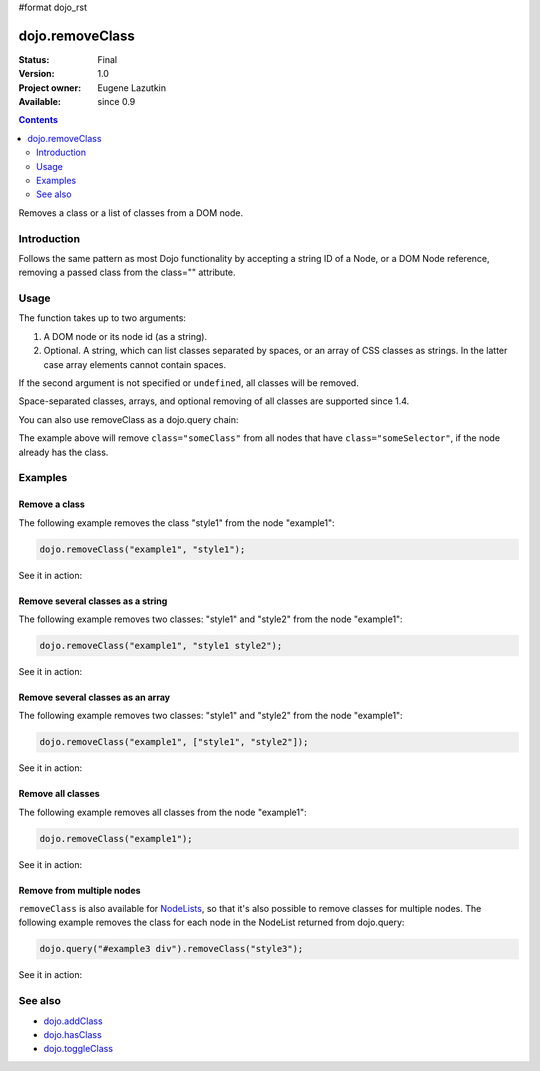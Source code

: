#format dojo_rst

dojo.removeClass
================

:Status: Final
:Version: 1.0
:Project owner: Eugene Lazutkin
:Available: since 0.9

.. contents::
   :depth: 2

Removes a class or a list of classes from a DOM node.

============
Introduction
============

Follows the same pattern as most Dojo functionality by accepting a string ID of a Node, or a DOM Node reference, removing a passed class from the class="" attribute.

=====
Usage
=====

The function takes up to two arguments:

1. A DOM node or its node id (as a string).
2. Optional. A string, which can list classes separated by spaces, or an array of CSS classes as strings. In the latter case array elements cannot contain spaces.

If the second argument is not specified or ``undefined``, all classes will be removed.

Space-separated classes, arrays, and optional removing of all classes are supported since 1.4.

.. code-block :: javascript
  :linenos:

  dojo.removeClass("someNode","removedClass");

  var node = dojo.byId("someNode").parentNode;
  dojo.removeClass(node, "someClass");

  dojo.removeClass(node, "someClass2 someClass3");
  dojo.removeClass(node, ["someClass4", "someClass5"]);
  dojo.removeClass(node);


You can also use removeClass as a dojo.query chain:

.. code-block :: javascript
  :linenos:

  dojo.query(".someSelector").removeClass("someClass");

The example above will remove ``class="someClass"`` from all nodes that have ``class="someSelector"``, if the node already has the class.


========
Examples
========

Remove a class
--------------

The following example removes the class "style1" from the node "example1":

.. code-block :: javascript

  dojo.removeClass("example1", "style1");

See it in action:

.. cv-compound::

  .. css::
    :label: The CSS

    <style type="text/css">
        .style1 { background-color: #7c7c7c; color: #ffbf00; border: 1px solid #ffbf00; padding: 20px;}
    </style>

  .. cv:: javascript

    <script type="text/javascript">
        dojo.require("dijit.form.Button");

        function doIt() {
            // remove the class "style1" from the node "example1":
            dojo.removeClass("example1", "style1");
        }

        dojo.addOnLoad(function() {
            dojo.connect(dojo.byId("button1"), "onclick", doIt);
        });
    </script>

  .. cv:: html

    <div id="example1" class="style1">This node will be changed.</div>
    <button id="button1" dojoType="dijit.form.Button" type="button">Remove class</button>


Remove several classes as a string
----------------------------------

The following example removes two classes: "style1" and "style2" from the node "example1":

.. code-block :: javascript

  dojo.removeClass("example1", "style1 style2");

See it in action:

.. cv-compound::
  :version: local

  .. css::
    :label: The CSS

    <style type="text/css">
        .style1 { background-color: #7c7c7c; color: #ffbf00;}
        .style2 { border: 1px solid #ffbf00; padding: 20px;}
    </style>

  .. cv:: javascript

    <script type="text/javascript">
        dojo.require("dijit.form.Button");

        function doIt() {
            // remove classes "style1" and "style2" from the node "example1":
            dojo.removeClass("example1", "style1 style2");
        }

        dojo.addOnLoad(function() {
            dojo.connect(dojo.byId("button1"), "onclick", doIt);
        });
    </script>

  .. cv:: html

    <div id="example1" class="style2 style1">This node will be changed.</div>
    <button id="button1" dojoType="dijit.form.Button" type="button">Remove classes</button>


Remove several classes as an array
----------------------------------

The following example removes two classes: "style1" and "style2" from the node "example1":

.. code-block :: javascript

  dojo.removeClass("example1", ["style1", "style2"]);

See it in action:

.. cv-compound::
  :version: local

  .. css::
    :label: The CSS

    <style type="text/css">
        .style1 { background-color: #7c7c7c; color: #ffbf00;}
        .style2 { border: 1px solid #ffbf00; padding: 20px;}
    </style>

  .. cv:: javascript

    <script type="text/javascript">
        dojo.require("dijit.form.Button");

        function doIt() {
            // remove classes "style1" and "style2" from the node "example1":
            dojo.removeClass("example1", ["style1", "style2"]);
        }

        dojo.addOnLoad(function() {
            dojo.connect(dojo.byId("button1"), "onclick", doIt);
        });
    </script>

  .. cv:: html

    <div id="example1" class="style2 style1">This node will be changed.</div>
    <button id="button1" dojoType="dijit.form.Button" type="button">Remove classes</button>


Remove all classes
------------------

The following example removes all classes from the node "example1":

.. code-block :: javascript

  dojo.removeClass("example1");

See it in action:

.. cv-compound::
  :version: local

  .. css::
    :label: The CSS

    <style type="text/css">
        .style1 { background-color: #7c7c7c; color: #ffbf00;}
        .style2 { border: 1px solid #ffbf00; padding: 20px;}
    </style>

  .. cv:: javascript

    <script type="text/javascript">
        dojo.require("dijit.form.Button");

        function doIt() {
            // remove all classes from the node "example1":
            dojo.removeClass("example1");
        }

        dojo.addOnLoad(function() {
            dojo.connect(dojo.byId("button1"), "onclick", doIt);
        });
    </script>

  .. cv:: html

    <div id="example1" class="style2 style1">This node will be changed.</div>
    <button id="button1" dojoType="dijit.form.Button" type="button">Remove classes</button>


Remove from multiple nodes
--------------------------

``removeClass`` is also available for `NodeLists <dojo/NodeList>`_, so that it's also possible to remove classes for multiple nodes. The following example removes the class for each node in the NodeList returned from dojo.query:

.. code-block :: javascript

  dojo.query("#example3 div").removeClass("style3");

See it in action:

.. cv-compound::
  :version: local

  .. css::
    :label: The CSS

    <style type="text/css">
        .style3 { background-color: #7c7c7c; color: #ffbf00; padding: 10px }
        .additionalStyle3 { background-color: #491f00; color: #36d900 }
    </style>

  .. cv:: javascript

    <script type="text/javascript">
        dojo.require("dijit.form.Button");

        function doIt() {
            // remove the class "style3" from each <div> node:
            dojo.query("#example3 div").removeClass("style3");
        }

        dojo.addOnLoad(function() {
            dojo.connect(dojo.byId("button3"), "onclick", doIt);
        });
    </script>

  .. cv:: html

    <div id="example3" class="additionalStyle3">
        <div class="style3">This node will be changed.</div>
        <div class="style3">This node also.</div>
        <div class="style3">And this is the last one.</div>
    </div>
    <button id="button3" dojoType="dijit.form.Button" type="button">Remove from multiple nodes</button>


========
See also
========

* `dojo.addClass <dojo/addClass>`_
* `dojo.hasClass <dojo/hasClass>`_
* `dojo.toggleClass <dojo/toggleClass>`_

